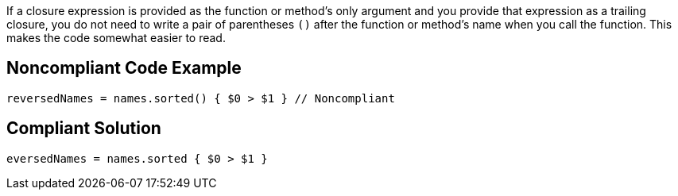 If a closure expression is provided as the function or method’s only argument and you provide that expression as a trailing closure, you do not need to write a pair of parentheses ``++()++`` after the function or method’s name when you call the function. This makes the code somewhat easier to read.

== Noncompliant Code Example

----
reversedNames = names.sorted() { $0 > $1 } // Noncompliant
----

== Compliant Solution

----
eversedNames = names.sorted { $0 > $1 }
----
